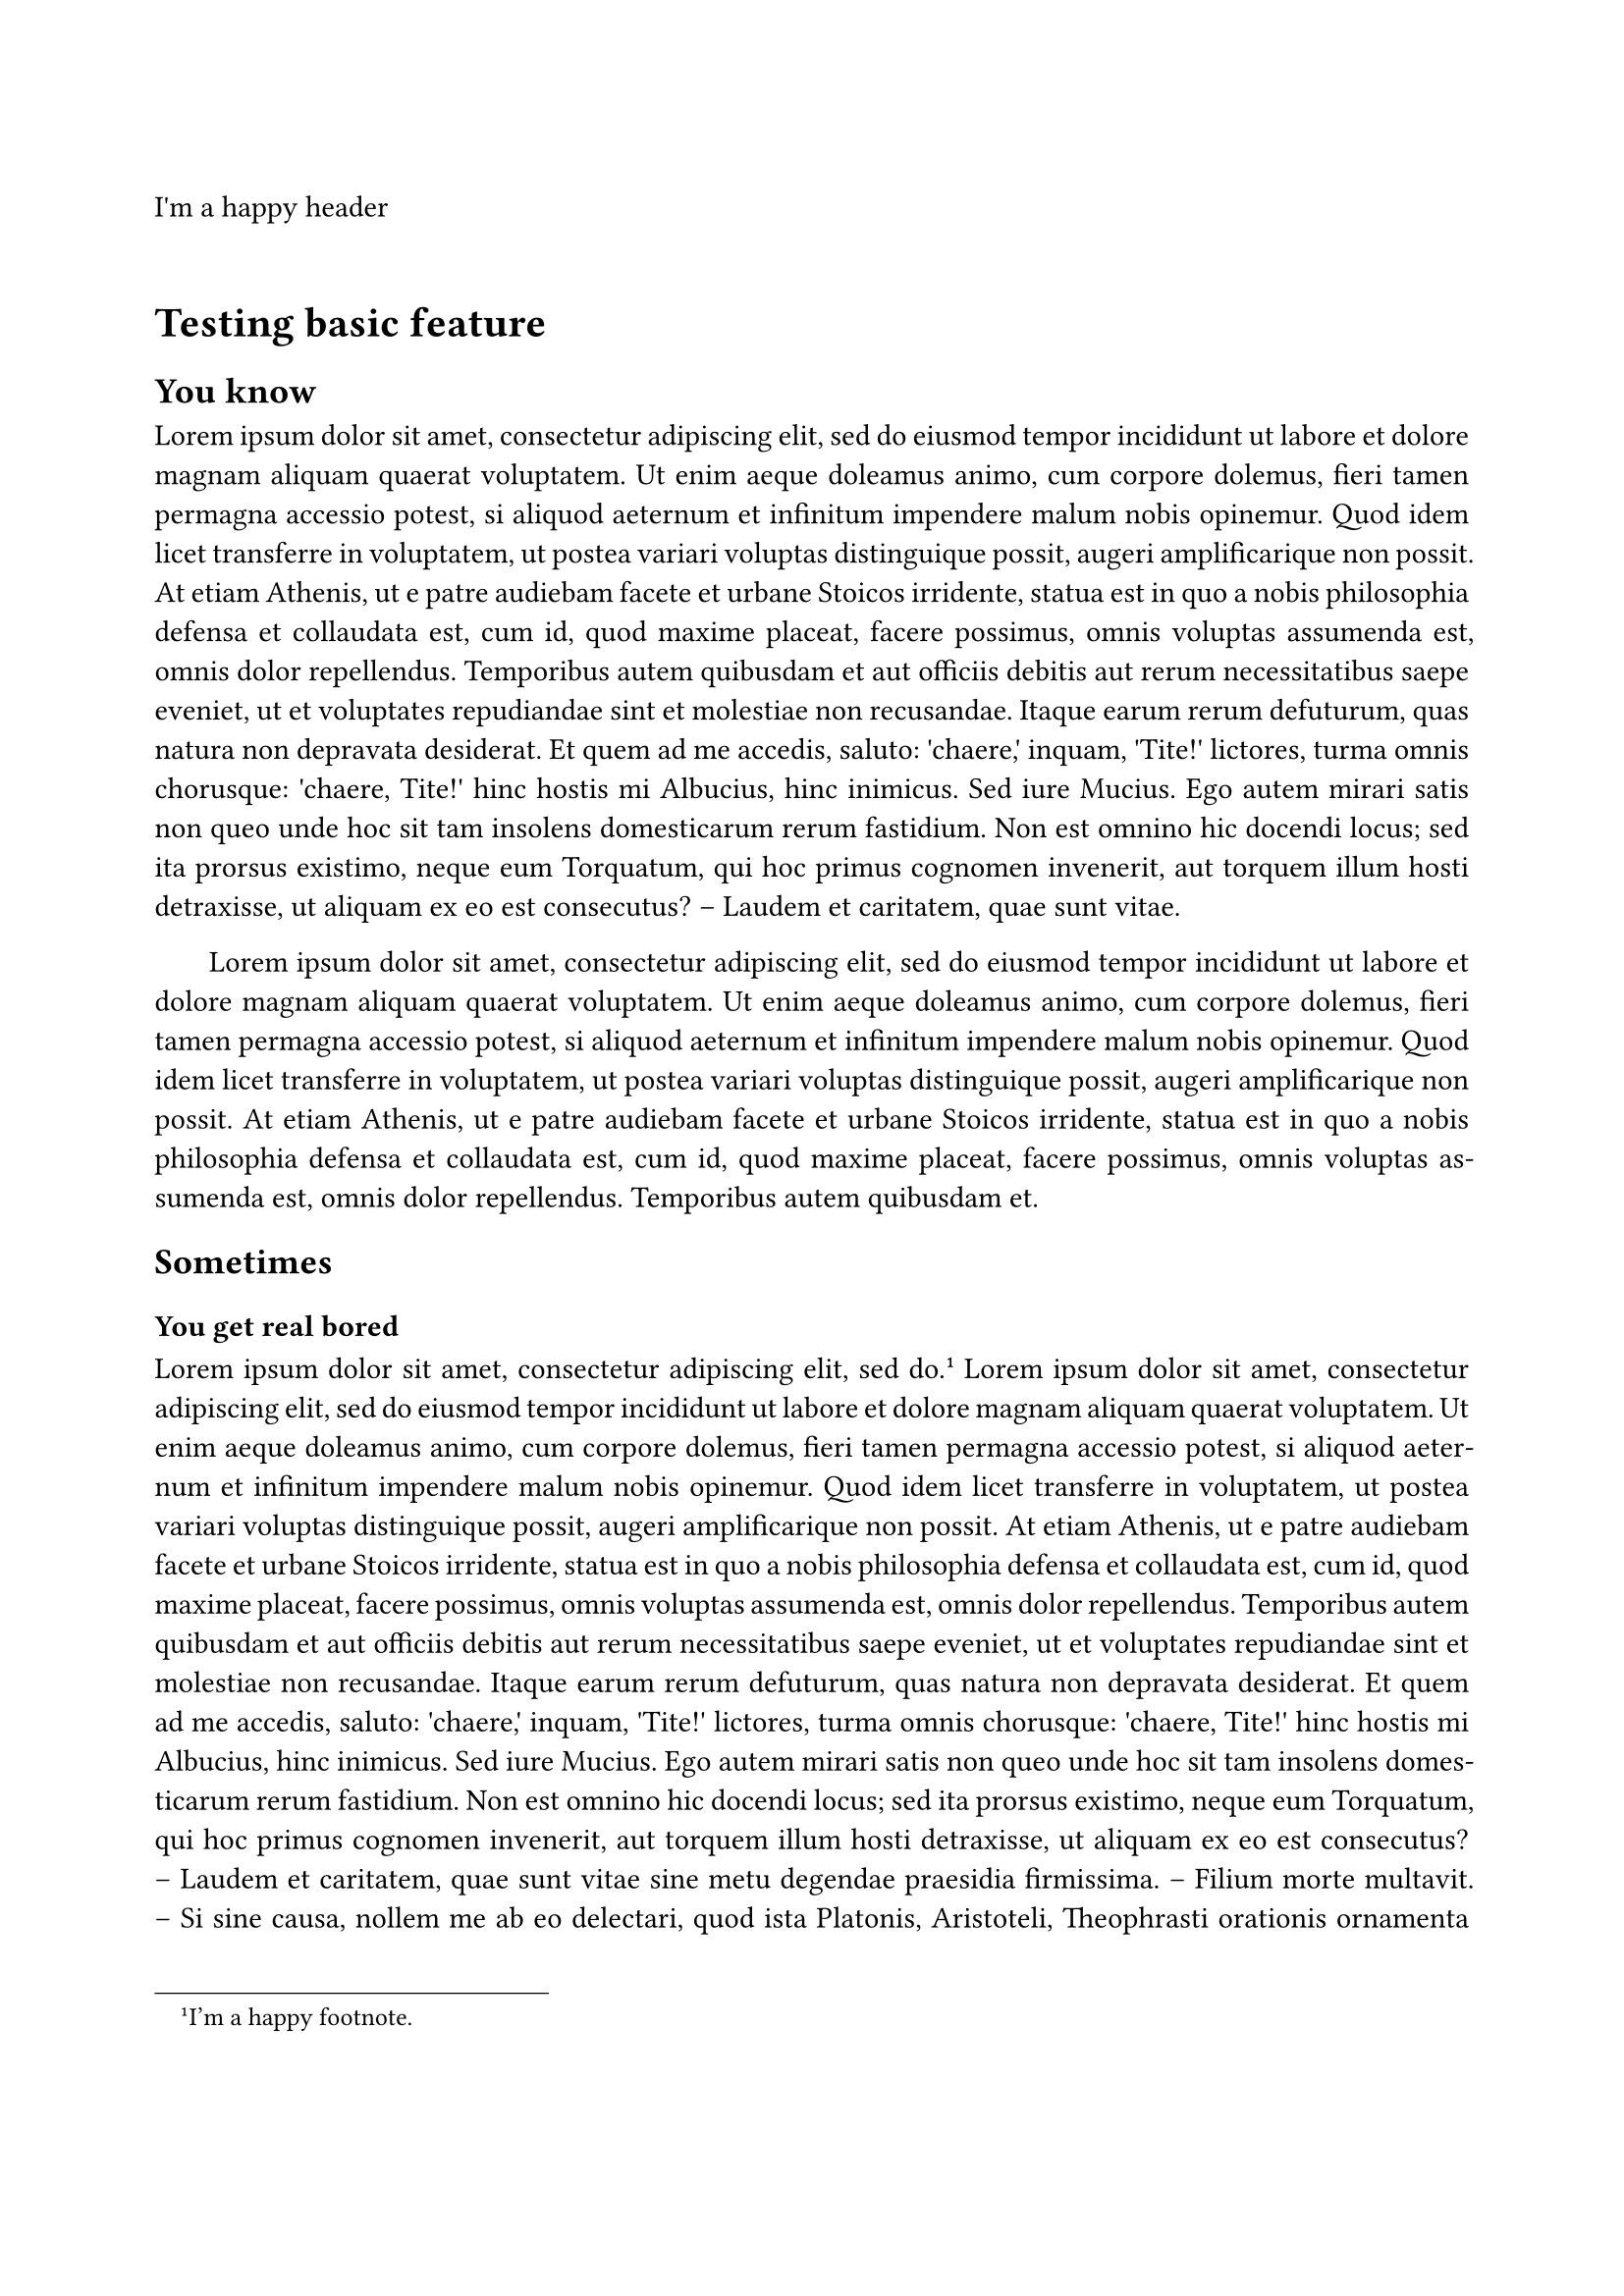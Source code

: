 /***********************/
/* TEMPLATE DEFINITION */
/***********************/

// Defining all margins
// For now : same as LaTeX template from TypographiX
// (already validated by DIRCOM)
#let margin-default = (
  top: 40mm,
  bottom: 35mm,
  left: 20mm,
  right: 20mm
)

//     Bigger margins      yeay
#let margin-despair-mode = (
  top: 1.2 * margin-default.at("top"),
  bottom: 1.2 * margin-default.at("bottom"),
  left: 1.5 * margin-default.at("left"),
  right: 1.5 * margin-default.at("right")
)

// Applying margins and other page-related setup
#let apply(doc, despair-mode: false) = {
  set page(
    paper: "a4",
    margin: if (despair-mode) { margin-despair-mode } else { margin-default }
  )

  set par(justify: true, first-line-indent: 20pt)

  doc
}

// Applying header and footer setup
#let apply-header-footer(doc, short-title: none) = {
  set page(header: { 
    grid(columns: (1fr, 1fr),
      align(horizon, smallcaps(text(fill: rgb("01426A"), size: 14pt, font: "New Computer Modern", weight: "regular")[#short-title])),
      align(right, image("assets/logo-x-ip-paris.svg", height: 20mm)))
  }, numbering: "1 / 1")
  counter(page).update(1)

  doc
}


/********************/
/* TESTING TEMPLATE */
/********************/

#show: rest => apply(rest, despair-mode: false)

#set page(header: "I'm a happy header")
#set page(numbering: none)

= Testing basic feature

== You know

#lorem(200)

#lorem(100)

== Sometimes

=== You get real bored

#lorem(10) #footnote[I'm a happy footnote.] #lorem(250)

=== Pov le stage

#lorem(100)

#set page(numbering: "1.1")
#counter(page).update(1)

#lorem(400)
== La vie c'est cool

#lorem(150)
